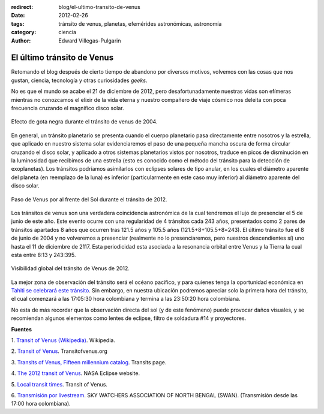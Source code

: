 :redirect: blog/el-ultimo-transito-de-venus
:date: 2012-02-26
:tags: tránsito de venus, planetas, efemérides astronómicas, astronomía
:category: ciencia
:author: Edward Villegas-Pulgarin

El último tránsito de Venus
===========================

Retomando el blog después de cierto tiempo de abandono por diversos
motivos, volvemos con las cosas que nos gustan, ciencia, tecnología y
otras curiosidades *geeks*.

No es que el mundo se acabe el 21 de diciembre de 2012, pero
desafortunadamente nuestras vidas son efímeras mientras no conozcamos
el elixir de la vida eterna y nuestro compañero de viaje cósmico nos
deleita con poca frecuencia cruzando el magnifico disco solar.

.. figure:: /images/el-ultimo-transito-de-venus/transito-venus-gota-negra.jpg
   :alt: Efecto de gota negra durante el tránsito de venus de 2004.
   :width: 320px
   :height: 184px
   :align: center

   Efecto de gota negra durante el tránsito de venus de 2004.

En general, un tránsito planetario se presenta cuando el cuerpo
planetario pasa directamente entre nosotros y la estrella, que aplicado
en nuestro sistema solar evidenciaremos el paso de una pequeña mancha
oscura de forma circular cruzando el disco solar, y aplicado a otros
sistemas planetarios vistos por nosotros, traduce en picos de
disminución en la luminosidad que recibimos de una estrella (esto es
conocido como el método del tránsito para la detección de exoplanetas).
Los tránsitos podríamos asimilarlos con eclipses solares de tipo anular,
en los cuales el diámetro aparente del planeta (en reemplazo de la luna)
es inferior (particularmente en este caso muy inferior)
al diámetro aparente del disco solar.

.. figure:: /images/el-ultimo-transito-de-venus/transito-venus-2012-paso-sol.png
   :width: 295px
   :height: 320px
   :align: center
   :alt: Paso de Venus por al frente del Sol durante el tránsito de 2012.

   Paso de Venus por al frente del Sol durante el tránsito de 2012.

Los tránsitos de venus son una verdadera coincidencia astronómica de la
cual tendremos el lujo de presenciar el 5 de junio de este año. Este
evento ocurre con una regularidad de 4 tránsitos cada 243 años,
presentados como 2 pares de tránsitos apartados 8 años que ocurren tras
121.5 años y 105.5 años (121.5+8+105.5+8=243). El último tránsito fue el
8 de junio de 2004 y no volveremos a presenciar (realmente no lo
presenciaremos, pero nuestros descendientes sí) uno hasta el 11 de
diciembre de 2117. Esta periodicidad esta asociada a la resonancia
orbital entre Venus y la Tierra la cual esta entre 8:13 y 243:395.

.. figure:: /images/el-ultimo-transito-de-venus/transito-venus-2012-visibilidad.png
   :alt: Visibilidad global del tránsito de Venus de 2012.
   :width: 320px
   :height: 184px
   :align: center

   Visibilidad global del tránsito de Venus de 2012.

La mejor zona de observación del tránsito será el océano pacifico,
y para quienes tenga la oportunidad económica en `Tahiti se celebrará
este tránsito <http://www.venus-tahiti2012.org.pf/en/Welcome.html>`_.
Sin embargo, en nuestra ubicación podremos apreciar solo la primera hora
del tránsito, el cual comenzará a las 17:05:30 hora colombiana y termina
a las 23:50:20 hora colombiana.

No esta de más recordar que la observación directa del sol (y de
este fenómeno) puede provocar daños visuales, y se recomiendan algunos
elementos como lentes de eclipse, filtro de soldadura #14 y proyectores.

**Fuentes**

1. `Transit of
Venus (Wikipedia) <http://en.wikipedia.org/wiki/Transit_of_Venus>`_. Wikipedia.

2. `Transit of Venus <http://www.transitofvenus.org/>`_.
Transitofvenus.org

3. `Transits of Venus, Fifteen millennium
catalog <http://transit.savage-garden.org/en/VenusCatalog.htmlhttp://transit.savage-garden.org/en/VenusCatalog.html>`__.
Transits page.

4. `The 2012 transit of
Venus <http://eclipse.gsfc.nasa.gov/OH/transit12.html>`_. NASA
Eclipse website.

5. `Local transit
times <http://transitofvenus.nl/wp/where-when/local-transit-times/>`_.
Transit of Venus.

6. `Transmisión por
livestream <http://www.livestream.com/swansiliguri>`_. SKY WATCHERS
ASSOCIATION OF NORTH BENGAL (SWAN). (Transmisión desde las 17:00 hora
colombiana).
